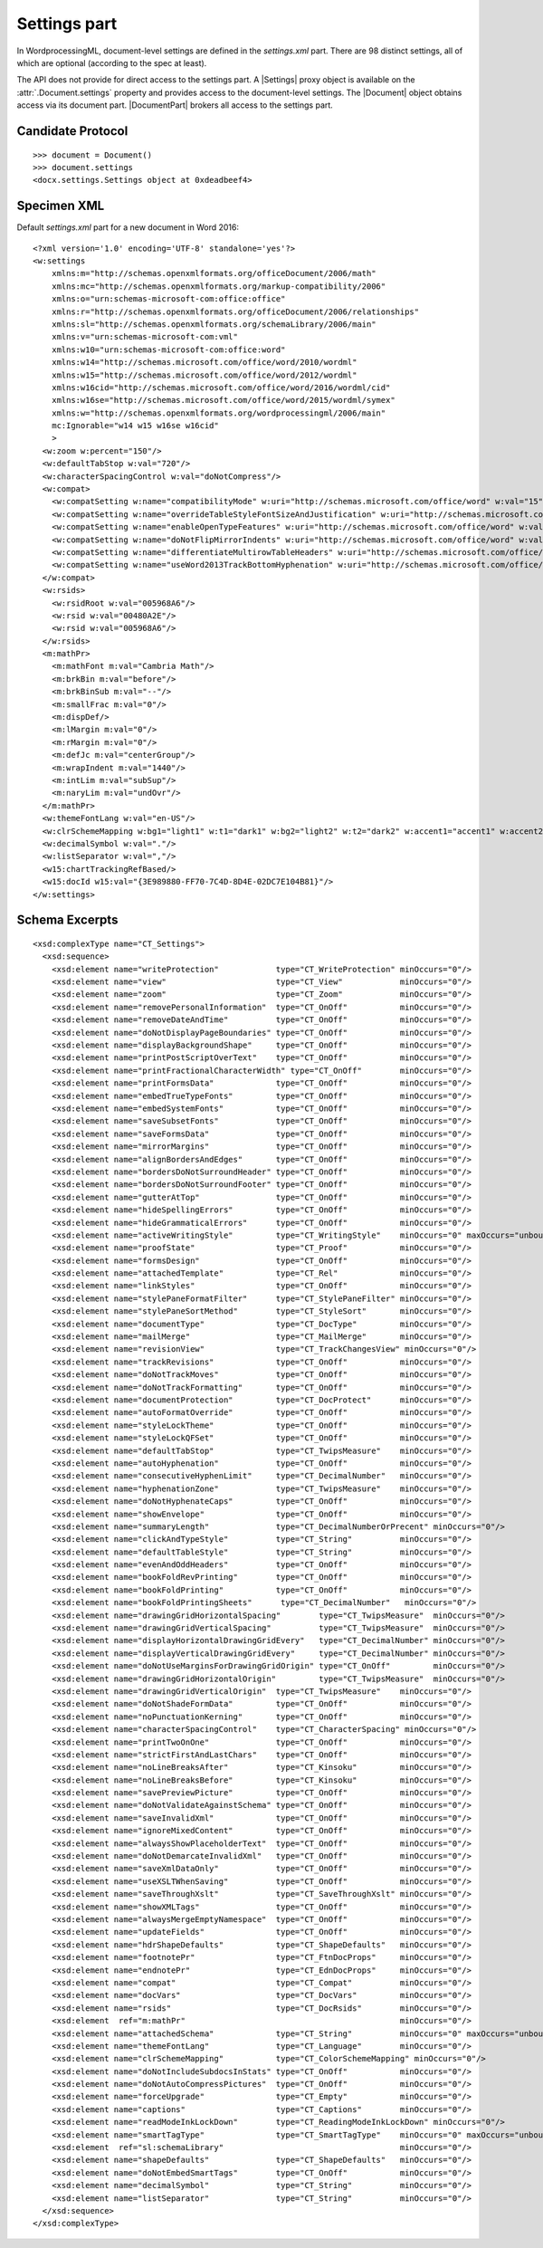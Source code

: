 
Settings part
=============

In WordprocessingML, document-level settings are defined in the
`settings.xml` part. There are 98 distinct settings, all of which are
optional (according to the spec at least).

The API does not provide for direct access to the settings part. A |Settings|
proxy object is available on the :attr:`.Document.settings` property and
provides access to the document-level settings. The |Document| object obtains
access via its document part. |DocumentPart| brokers all access to the
settings part.


Candidate Protocol
------------------

.. highlight:: python

::

  >>> document = Document()
  >>> document.settings
  <docx.settings.Settings object at 0xdeadbeef4>


Specimen XML
------------

.. highlight:: xml

Default `settings.xml` part for a new document in Word 2016::

  <?xml version='1.0' encoding='UTF-8' standalone='yes'?>
  <w:settings
      xmlns:m="http://schemas.openxmlformats.org/officeDocument/2006/math"
      xmlns:mc="http://schemas.openxmlformats.org/markup-compatibility/2006"
      xmlns:o="urn:schemas-microsoft-com:office:office"
      xmlns:r="http://schemas.openxmlformats.org/officeDocument/2006/relationships"
      xmlns:sl="http://schemas.openxmlformats.org/schemaLibrary/2006/main"
      xmlns:v="urn:schemas-microsoft-com:vml"
      xmlns:w10="urn:schemas-microsoft-com:office:word"
      xmlns:w14="http://schemas.microsoft.com/office/word/2010/wordml"
      xmlns:w15="http://schemas.microsoft.com/office/word/2012/wordml"
      xmlns:w16cid="http://schemas.microsoft.com/office/word/2016/wordml/cid"
      xmlns:w16se="http://schemas.microsoft.com/office/word/2015/wordml/symex"
      xmlns:w="http://schemas.openxmlformats.org/wordprocessingml/2006/main"
      mc:Ignorable="w14 w15 w16se w16cid"
      >
    <w:zoom w:percent="150"/>
    <w:defaultTabStop w:val="720"/>
    <w:characterSpacingControl w:val="doNotCompress"/>
    <w:compat>
      <w:compatSetting w:name="compatibilityMode" w:uri="http://schemas.microsoft.com/office/word" w:val="15"/>
      <w:compatSetting w:name="overrideTableStyleFontSizeAndJustification" w:uri="http://schemas.microsoft.com/office/word" w:val="1"/>
      <w:compatSetting w:name="enableOpenTypeFeatures" w:uri="http://schemas.microsoft.com/office/word" w:val="1"/>
      <w:compatSetting w:name="doNotFlipMirrorIndents" w:uri="http://schemas.microsoft.com/office/word" w:val="1"/>
      <w:compatSetting w:name="differentiateMultirowTableHeaders" w:uri="http://schemas.microsoft.com/office/word" w:val="1"/>
      <w:compatSetting w:name="useWord2013TrackBottomHyphenation" w:uri="http://schemas.microsoft.com/office/word" w:val="0"/>
    </w:compat>
    <w:rsids>
      <w:rsidRoot w:val="005968A6"/>
      <w:rsid w:val="00480A2E"/>
      <w:rsid w:val="005968A6"/>
    </w:rsids>
    <m:mathPr>
      <m:mathFont m:val="Cambria Math"/>
      <m:brkBin m:val="before"/>
      <m:brkBinSub m:val="--"/>
      <m:smallFrac m:val="0"/>
      <m:dispDef/>
      <m:lMargin m:val="0"/>
      <m:rMargin m:val="0"/>
      <m:defJc m:val="centerGroup"/>
      <m:wrapIndent m:val="1440"/>
      <m:intLim m:val="subSup"/>
      <m:naryLim m:val="undOvr"/>
    </m:mathPr>
    <w:themeFontLang w:val="en-US"/>
    <w:clrSchemeMapping w:bg1="light1" w:t1="dark1" w:bg2="light2" w:t2="dark2" w:accent1="accent1" w:accent2="accent2" w:accent3="accent3" w:accent4="accent4" w:accent5="accent5" w:accent6="accent6" w:hyperlink="hyperlink" w:followedHyperlink="followedHyperlink"/>
    <w:decimalSymbol w:val="."/>
    <w:listSeparator w:val=","/>
    <w15:chartTrackingRefBased/>
    <w15:docId w15:val="{3E989880-FF70-7C4D-8D4E-02DC7E104B81}"/>
  </w:settings>

Schema Excerpts
---------------

.. highlight:: xml

::

  <xsd:complexType name="CT_Settings">
    <xsd:sequence>
      <xsd:element name="writeProtection"            type="CT_WriteProtection" minOccurs="0"/>
      <xsd:element name="view"                       type="CT_View"            minOccurs="0"/>
      <xsd:element name="zoom"                       type="CT_Zoom"            minOccurs="0"/>
      <xsd:element name="removePersonalInformation"  type="CT_OnOff"           minOccurs="0"/>
      <xsd:element name="removeDateAndTime"          type="CT_OnOff"           minOccurs="0"/>
      <xsd:element name="doNotDisplayPageBoundaries" type="CT_OnOff"           minOccurs="0"/>
      <xsd:element name="displayBackgroundShape"     type="CT_OnOff"           minOccurs="0"/>
      <xsd:element name="printPostScriptOverText"    type="CT_OnOff"           minOccurs="0"/>
      <xsd:element name="printFractionalCharacterWidth" type="CT_OnOff"        minOccurs="0"/>
      <xsd:element name="printFormsData"             type="CT_OnOff"           minOccurs="0"/>
      <xsd:element name="embedTrueTypeFonts"         type="CT_OnOff"           minOccurs="0"/>
      <xsd:element name="embedSystemFonts"           type="CT_OnOff"           minOccurs="0"/>
      <xsd:element name="saveSubsetFonts"            type="CT_OnOff"           minOccurs="0"/>
      <xsd:element name="saveFormsData"              type="CT_OnOff"           minOccurs="0"/>
      <xsd:element name="mirrorMargins"              type="CT_OnOff"           minOccurs="0"/>
      <xsd:element name="alignBordersAndEdges"       type="CT_OnOff"           minOccurs="0"/>
      <xsd:element name="bordersDoNotSurroundHeader" type="CT_OnOff"           minOccurs="0"/>
      <xsd:element name="bordersDoNotSurroundFooter" type="CT_OnOff"           minOccurs="0"/>
      <xsd:element name="gutterAtTop"                type="CT_OnOff"           minOccurs="0"/>
      <xsd:element name="hideSpellingErrors"         type="CT_OnOff"           minOccurs="0"/>
      <xsd:element name="hideGrammaticalErrors"      type="CT_OnOff"           minOccurs="0"/>
      <xsd:element name="activeWritingStyle"         type="CT_WritingStyle"    minOccurs="0" maxOccurs="unbounded"/>
      <xsd:element name="proofState"                 type="CT_Proof"           minOccurs="0"/>
      <xsd:element name="formsDesign"                type="CT_OnOff"           minOccurs="0"/>
      <xsd:element name="attachedTemplate"           type="CT_Rel"             minOccurs="0"/>
      <xsd:element name="linkStyles"                 type="CT_OnOff"           minOccurs="0"/>
      <xsd:element name="stylePaneFormatFilter"      type="CT_StylePaneFilter" minOccurs="0"/>
      <xsd:element name="stylePaneSortMethod"        type="CT_StyleSort"       minOccurs="0"/>
      <xsd:element name="documentType"               type="CT_DocType"         minOccurs="0"/>
      <xsd:element name="mailMerge"                  type="CT_MailMerge"       minOccurs="0"/>
      <xsd:element name="revisionView"               type="CT_TrackChangesView" minOccurs="0"/>
      <xsd:element name="trackRevisions"             type="CT_OnOff"           minOccurs="0"/>
      <xsd:element name="doNotTrackMoves"            type="CT_OnOff"           minOccurs="0"/>
      <xsd:element name="doNotTrackFormatting"       type="CT_OnOff"           minOccurs="0"/>
      <xsd:element name="documentProtection"         type="CT_DocProtect"      minOccurs="0"/>
      <xsd:element name="autoFormatOverride"         type="CT_OnOff"           minOccurs="0"/>
      <xsd:element name="styleLockTheme"             type="CT_OnOff"           minOccurs="0"/>
      <xsd:element name="styleLockQFSet"             type="CT_OnOff"           minOccurs="0"/>
      <xsd:element name="defaultTabStop"             type="CT_TwipsMeasure"    minOccurs="0"/>
      <xsd:element name="autoHyphenation"            type="CT_OnOff"           minOccurs="0"/>
      <xsd:element name="consecutiveHyphenLimit"     type="CT_DecimalNumber"   minOccurs="0"/>
      <xsd:element name="hyphenationZone"            type="CT_TwipsMeasure"    minOccurs="0"/>
      <xsd:element name="doNotHyphenateCaps"         type="CT_OnOff"           minOccurs="0"/>
      <xsd:element name="showEnvelope"               type="CT_OnOff"           minOccurs="0"/>
      <xsd:element name="summaryLength"              type="CT_DecimalNumberOrPrecent" minOccurs="0"/>
      <xsd:element name="clickAndTypeStyle"          type="CT_String"          minOccurs="0"/>
      <xsd:element name="defaultTableStyle"          type="CT_String"          minOccurs="0"/>
      <xsd:element name="evenAndOddHeaders"          type="CT_OnOff"           minOccurs="0"/>
      <xsd:element name="bookFoldRevPrinting"        type="CT_OnOff"           minOccurs="0"/>
      <xsd:element name="bookFoldPrinting"           type="CT_OnOff"           minOccurs="0"/>
      <xsd:element name="bookFoldPrintingSheets"      type="CT_DecimalNumber"   minOccurs="0"/>
      <xsd:element name="drawingGridHorizontalSpacing"        type="CT_TwipsMeasure"  minOccurs="0"/>
      <xsd:element name="drawingGridVerticalSpacing"          type="CT_TwipsMeasure"  minOccurs="0"/>
      <xsd:element name="displayHorizontalDrawingGridEvery"   type="CT_DecimalNumber" minOccurs="0"/>
      <xsd:element name="displayVerticalDrawingGridEvery"     type="CT_DecimalNumber" minOccurs="0"/>
      <xsd:element name="doNotUseMarginsForDrawingGridOrigin" type="CT_OnOff"         minOccurs="0"/>
      <xsd:element name="drawingGridHorizontalOrigin"         type="CT_TwipsMeasure"  minOccurs="0"/>
      <xsd:element name="drawingGridVerticalOrigin"  type="CT_TwipsMeasure"    minOccurs="0"/>
      <xsd:element name="doNotShadeFormData"         type="CT_OnOff"           minOccurs="0"/>
      <xsd:element name="noPunctuationKerning"       type="CT_OnOff"           minOccurs="0"/>
      <xsd:element name="characterSpacingControl"    type="CT_CharacterSpacing" minOccurs="0"/>
      <xsd:element name="printTwoOnOne"              type="CT_OnOff"           minOccurs="0"/>
      <xsd:element name="strictFirstAndLastChars"    type="CT_OnOff"           minOccurs="0"/>
      <xsd:element name="noLineBreaksAfter"          type="CT_Kinsoku"         minOccurs="0"/>
      <xsd:element name="noLineBreaksBefore"         type="CT_Kinsoku"         minOccurs="0"/>
      <xsd:element name="savePreviewPicture"         type="CT_OnOff"           minOccurs="0"/>
      <xsd:element name="doNotValidateAgainstSchema" type="CT_OnOff"           minOccurs="0"/>
      <xsd:element name="saveInvalidXml"             type="CT_OnOff"           minOccurs="0"/>
      <xsd:element name="ignoreMixedContent"         type="CT_OnOff"           minOccurs="0"/>
      <xsd:element name="alwaysShowPlaceholderText"  type="CT_OnOff"           minOccurs="0"/>
      <xsd:element name="doNotDemarcateInvalidXml"   type="CT_OnOff"           minOccurs="0"/>
      <xsd:element name="saveXmlDataOnly"            type="CT_OnOff"           minOccurs="0"/>
      <xsd:element name="useXSLTWhenSaving"          type="CT_OnOff"           minOccurs="0"/>
      <xsd:element name="saveThroughXslt"            type="CT_SaveThroughXslt" minOccurs="0"/>
      <xsd:element name="showXMLTags"                type="CT_OnOff"           minOccurs="0"/>
      <xsd:element name="alwaysMergeEmptyNamespace"  type="CT_OnOff"           minOccurs="0"/>
      <xsd:element name="updateFields"               type="CT_OnOff"           minOccurs="0"/>
      <xsd:element name="hdrShapeDefaults"           type="CT_ShapeDefaults"   minOccurs="0"/>
      <xsd:element name="footnotePr"                 type="CT_FtnDocProps"     minOccurs="0"/>
      <xsd:element name="endnotePr"                  type="CT_EdnDocProps"     minOccurs="0"/>
      <xsd:element name="compat"                     type="CT_Compat"          minOccurs="0"/>
      <xsd:element name="docVars"                    type="CT_DocVars"         minOccurs="0"/>
      <xsd:element name="rsids"                      type="CT_DocRsids"        minOccurs="0"/>
      <xsd:element  ref="m:mathPr"                                             minOccurs="0"/>
      <xsd:element name="attachedSchema"             type="CT_String"          minOccurs="0" maxOccurs="unbounded"/>
      <xsd:element name="themeFontLang"              type="CT_Language"        minOccurs="0"/>
      <xsd:element name="clrSchemeMapping"           type="CT_ColorSchemeMapping" minOccurs="0"/>
      <xsd:element name="doNotIncludeSubdocsInStats" type="CT_OnOff"           minOccurs="0"/>
      <xsd:element name="doNotAutoCompressPictures"  type="CT_OnOff"           minOccurs="0"/>
      <xsd:element name="forceUpgrade"               type="CT_Empty"           minOccurs="0"/>
      <xsd:element name="captions"                   type="CT_Captions"        minOccurs="0"/>
      <xsd:element name="readModeInkLockDown"        type="CT_ReadingModeInkLockDown" minOccurs="0"/>
      <xsd:element name="smartTagType"               type="CT_SmartTagType"    minOccurs="0" maxOccurs="unbounded"/>
      <xsd:element  ref="sl:schemaLibrary"                                     minOccurs="0"/>
      <xsd:element name="shapeDefaults"              type="CT_ShapeDefaults"   minOccurs="0"/>
      <xsd:element name="doNotEmbedSmartTags"        type="CT_OnOff"           minOccurs="0"/>
      <xsd:element name="decimalSymbol"              type="CT_String"          minOccurs="0"/>
      <xsd:element name="listSeparator"              type="CT_String"          minOccurs="0"/>
    </xsd:sequence>
  </xsd:complexType>
